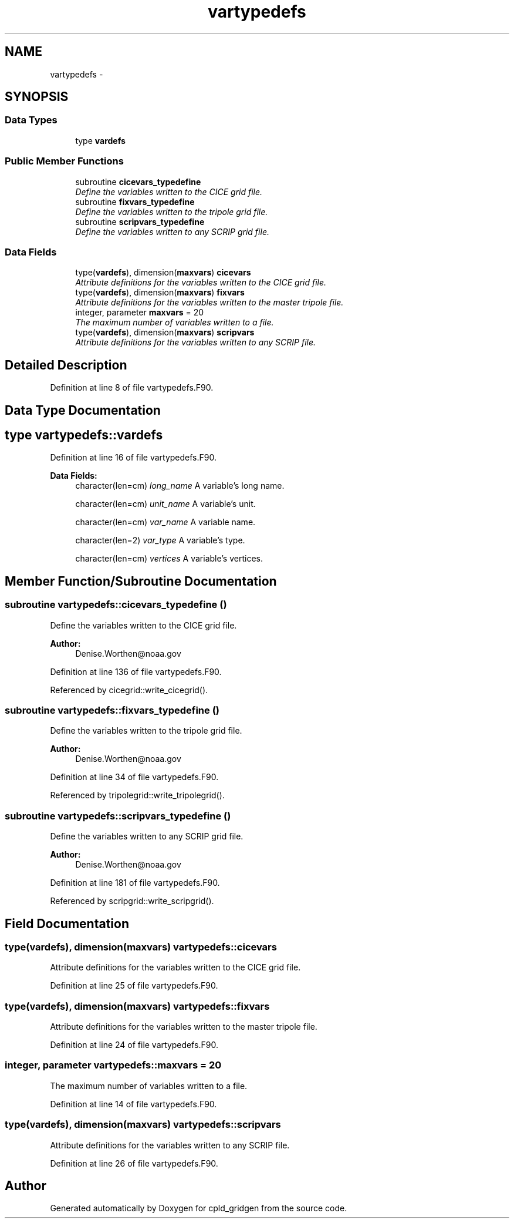 .TH "vartypedefs" 3 "Wed Jun 1 2022" "Version 1.7.0" "cpld_gridgen" \" -*- nroff -*-
.ad l
.nh
.SH NAME
vartypedefs \- 
.SH SYNOPSIS
.br
.PP
.SS "Data Types"

.in +1c
.ti -1c
.RI "type \fBvardefs\fP"
.br
.in -1c
.SS "Public Member Functions"

.in +1c
.ti -1c
.RI "subroutine \fBcicevars_typedefine\fP"
.br
.RI "\fIDefine the variables written to the CICE grid file\&. \fP"
.ti -1c
.RI "subroutine \fBfixvars_typedefine\fP"
.br
.RI "\fIDefine the variables written to the tripole grid file\&. \fP"
.ti -1c
.RI "subroutine \fBscripvars_typedefine\fP"
.br
.RI "\fIDefine the variables written to any SCRIP grid file\&. \fP"
.in -1c
.SS "Data Fields"

.in +1c
.ti -1c
.RI "type(\fBvardefs\fP), dimension(\fBmaxvars\fP) \fBcicevars\fP"
.br
.RI "\fIAttribute definitions for the variables written to the CICE grid file\&. \fP"
.ti -1c
.RI "type(\fBvardefs\fP), dimension(\fBmaxvars\fP) \fBfixvars\fP"
.br
.RI "\fIAttribute definitions for the variables written to the master tripole file\&. \fP"
.ti -1c
.RI "integer, parameter \fBmaxvars\fP = 20"
.br
.RI "\fIThe maximum number of variables written to a file\&. \fP"
.ti -1c
.RI "type(\fBvardefs\fP), dimension(\fBmaxvars\fP) \fBscripvars\fP"
.br
.RI "\fIAttribute definitions for the variables written to any SCRIP file\&. \fP"
.in -1c
.SH "Detailed Description"
.PP 
Definition at line 8 of file vartypedefs\&.F90\&.
.SH "Data Type Documentation"
.PP 
.SH "type vartypedefs::vardefs"
.PP 
Definition at line 16 of file vartypedefs\&.F90\&.
.PP
\fBData Fields:\fP
.RS 4
character(len=cm) \fIlong_name\fP A variable's long name\&. 
.br
.PP
character(len=cm) \fIunit_name\fP A variable's unit\&. 
.br
.PP
character(len=cm) \fIvar_name\fP A variable name\&. 
.br
.PP
character(len=2) \fIvar_type\fP A variable's type\&. 
.br
.PP
character(len=cm) \fIvertices\fP A variable's vertices\&. 
.br
.PP
.RE
.PP
.SH "Member Function/Subroutine Documentation"
.PP 
.SS "subroutine vartypedefs::cicevars_typedefine ()"

.PP
Define the variables written to the CICE grid file\&. 
.PP
\fBAuthor:\fP
.RS 4
Denise.Worthen@noaa.gov 
.RE
.PP

.PP
Definition at line 136 of file vartypedefs\&.F90\&.
.PP
Referenced by cicegrid::write_cicegrid()\&.
.SS "subroutine vartypedefs::fixvars_typedefine ()"

.PP
Define the variables written to the tripole grid file\&. 
.PP
\fBAuthor:\fP
.RS 4
Denise.Worthen@noaa.gov 
.RE
.PP

.PP
Definition at line 34 of file vartypedefs\&.F90\&.
.PP
Referenced by tripolegrid::write_tripolegrid()\&.
.SS "subroutine vartypedefs::scripvars_typedefine ()"

.PP
Define the variables written to any SCRIP grid file\&. 
.PP
\fBAuthor:\fP
.RS 4
Denise.Worthen@noaa.gov 
.RE
.PP

.PP
Definition at line 181 of file vartypedefs\&.F90\&.
.PP
Referenced by scripgrid::write_scripgrid()\&.
.SH "Field Documentation"
.PP 
.SS "type(\fBvardefs\fP), dimension(\fBmaxvars\fP) vartypedefs::cicevars"

.PP
Attribute definitions for the variables written to the CICE grid file\&. 
.PP
Definition at line 25 of file vartypedefs\&.F90\&.
.SS "type(\fBvardefs\fP), dimension(\fBmaxvars\fP) vartypedefs::fixvars"

.PP
Attribute definitions for the variables written to the master tripole file\&. 
.PP
Definition at line 24 of file vartypedefs\&.F90\&.
.SS "integer, parameter vartypedefs::maxvars = 20"

.PP
The maximum number of variables written to a file\&. 
.PP
Definition at line 14 of file vartypedefs\&.F90\&.
.SS "type(\fBvardefs\fP), dimension(\fBmaxvars\fP) vartypedefs::scripvars"

.PP
Attribute definitions for the variables written to any SCRIP file\&. 
.PP
Definition at line 26 of file vartypedefs\&.F90\&.

.SH "Author"
.PP 
Generated automatically by Doxygen for cpld_gridgen from the source code\&.
